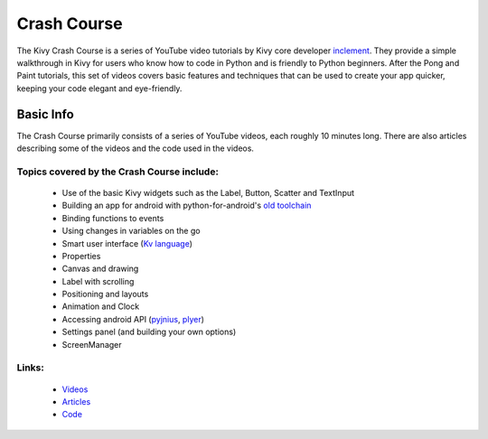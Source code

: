 .. _crashcourse:

Crash Course
============

The Kivy Crash Course is a series of YouTube video tutorials by
Kivy core developer `inclement <https://github.com/inclement>`_. They provide
a simple walkthrough in Kivy for users who know how to code in Python and is
friendly to Python beginners. After the Pong and Paint
tutorials, this set of videos covers basic features and techniques that can be
used to create your app quicker, keeping your code elegant and eye-friendly.

Basic Info
----------

The Crash Course primarily consists of a series of YouTube videos, each roughly
10 minutes long. There are also articles describing some of the videos and the
code used in the videos.

Topics covered by the Crash Course include:
~~~~~~~~~~~~~~~~~~~~~~~~~~~~~~~~~~~~~~~~~~~

    * Use of the basic Kivy widgets such as the Label, Button, Scatter and
      TextInput
    * Building an app for android with python-for-android's `old
      toolchain <https://github.com/kivy/python-for-android/tree/old_toolchain>`_
    * Binding functions to events
    * Using changes in variables on the go
    * Smart user interface (`Kv language
      <https://kivy.org/docs/guide/lang.html>`_)
    * Properties
    * Canvas and drawing
    * Label with scrolling
    * Positioning and layouts
    * Animation and Clock
    * Accessing android API (`pyjnius <https://github.com/kivy/pyjnius>`_,
      `plyer <https://github.com/kivy/plyer>`_)
    * Settings panel (and building your own options)
    * ScreenManager

Links:
~~~~~~

    * `Videos <https://www.youtube.com/watch?v=F7UKmK9eQLY&
      list=PLdNh1e1kmiPP4YApJm8ENK2yMlwF1_edq>`_
    * `Articles <http://inclem.net/pages/kivy-crash-course>`_
    * `Code <https://github.com/inclement/kivycrashcourse>`_
